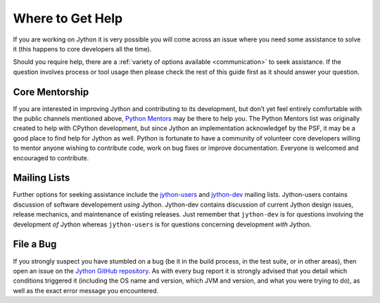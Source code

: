 .. This file is derived from a file of the same name in the CPython devguide
   and will receive updates from the CPython guide by merging.

.. _help:

Where to Get Help
=================

If you are working on Jython it is very possible you will come across an issue
where you need some assistance to solve it (this happens to core developers
all the time).

Should you require help, there are a :ref:`variety of options available
<communication>` to seek assistance. If the question involves process or tool
usage then please check the rest of this guide first as it should answer your
question.


Core Mentorship
---------------

If you are interested in improving Jython and contributing to its development,
but don’t yet feel entirely comfortable with the public channels mentioned
above, `Python Mentors`_ may be there to help you.  The Python Mentors list was
originally created to help with CPython development, but since Jython an
implementation acknowledgef by the PSF, it may be a good place to find help for
Jython as well. Python is fortunate to have a community of volunteer core
developers willing to mentor anyone wishing to contribute code, work on bug
fixes or improve documentation.  Everyone is welcomed and encouraged to
contribute.

.. _Python Mentors: http://pythonmentors.com

.. FIXME: would Python Mentors count themselves a good place to go for Jython?

Mailing Lists
-------------

Further options for seeking assistance include the `jython-users`_ and
`jython-dev`_ mailing lists.
Jython-users contains discussion of software developement *using* Jython.
Jython-dev contains discussion of current Jython design
issues, release mechanics, and maintenance of existing releases.  Just remember
that ``jython-dev`` is for questions involving the development *of* Jython
whereas ``jython-users`` is for questions concerning development *with* Jython.


File a Bug
----------

If you strongly suspect you have stumbled on a bug (be it in the build
process, in the test suite, or in other areas), then open an issue on the
`Jython GitHub repository`_.  As with every bug report it is strongly advised that
you detail which conditions triggered it (including the OS name and version,
which JVM and version, and what you were trying to do), as well as the exact
error message you encountered.

.. _Jython GitHub repository: https://github.com/jython/jython
.. _Jython issue tracker: http://bugs.jython.org

.. _jython-users: https://lists.sourceforge.net/lists/listinfo/jython-users
.. _jython-dev: https://lists.sourceforge.net/lists/listinfo/jython-dev
